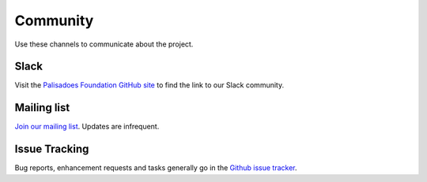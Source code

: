 Community
=========

Use these channels to communicate about the project.

Slack
-----

Visit the `Palisadoes Foundation GitHub site <https://github.com/PalisadoesFoundation>`_ to find the link to our Slack community.

Mailing list
------------

`Join our mailing list <https://www.freelists.org/list/palisadoes>`_. Updates are infrequent.

Issue Tracking
--------------

Bug reports, enhancement requests and tasks generally go in the `Github
issue tracker <https://github.com/PalisadoesFoundation/switchmap-ng/issues>`_.
